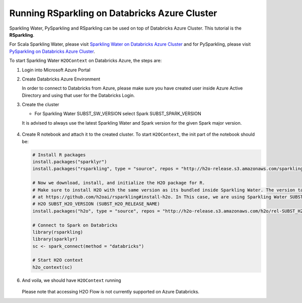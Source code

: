 Running RSparkling on Databricks Azure Cluster
----------------------------------------------

Sparkling Water, PySparkling and RSparkling can be used on top of Databricks Azure Cluster. This tutorial is
the **RSparkling**.

For Scala Sparkling Water, please visit `Sparkling Water on Databricks Azure Cluster <sw_azure_dbc.rst>`__ and
for PySparkling, please visit `PySparkling on Databricks Azure Cluster <pysparkling_azure_dbc.rst>`__.

To start Sparkling Water ``H2OContext`` on Databricks Azure, the steps are:

1.  Login into Microsoft Azure Portal

2.  Create Databricks Azure Environment

    In order to connect to Databricks from Azure, please make sure you have created user inside Azure Active Directory and using that user for the Databricks Login.

3.  Create the cluster

    - For Sparkling Water SUBST_SW_VERSION select Spark SUBST_SPARK_VERSION

    It is advised to always use the latest Sparkling Water and Spark version for the given Spark major version.

    .. figure:: ../images/databricks_cluster_creation.png
        :alt: Configured cluster ready to be started

4.  Create R notebook and attach it to the created cluster. To start ``H2OContext``, the init part of the notebook should be:

    .. code:: R

        # Install R packages
        install.packages("sparklyr")
        install.packages("rsparkling", type = "source", repos = "http://h2o-release.s3.amazonaws.com/sparkling-water/rel-SUBST_SPARK_MAJOR_VERSION/SUBST_SW_MINOR_VERSION/R")

        # Now we download, install, and initialize the H2O package for R.
        # Make sure to install H2O with the same version as its bundled inside Sparkling Water. The version table can be seen
        # at https://github.com/h2oai/rsparkling#install-h2o. In This case, we are using Sparkling Water SUBST_SW_VERSION which is using
        # H2O SUBST_H2O_VERSION (SUBST_H2O_RELEASE_NAME)
        install.packages("h2o", type = "source", repos = "http://h2o-release.s3.amazonaws.com/h2o/rel-SUBST_H2O_RELEASE_NAME/SUBST_H2O_BUILD_NUMBER/R")

        # Connect to Spark on Databricks
        library(rsparkling)
        library(sparklyr)
        sc <- spark_connect(method = "databricks")

        # Start H2O context
        h2o_context(sc)

6.  And voila, we should have ``H2OContext`` running

    .. figure:: ../images/databricks_rsparkling_h2o_context_running.png
        :alt: Running H2O Context

    Please note that accessing H2O Flow is not currently supported on Azure Databricks.
